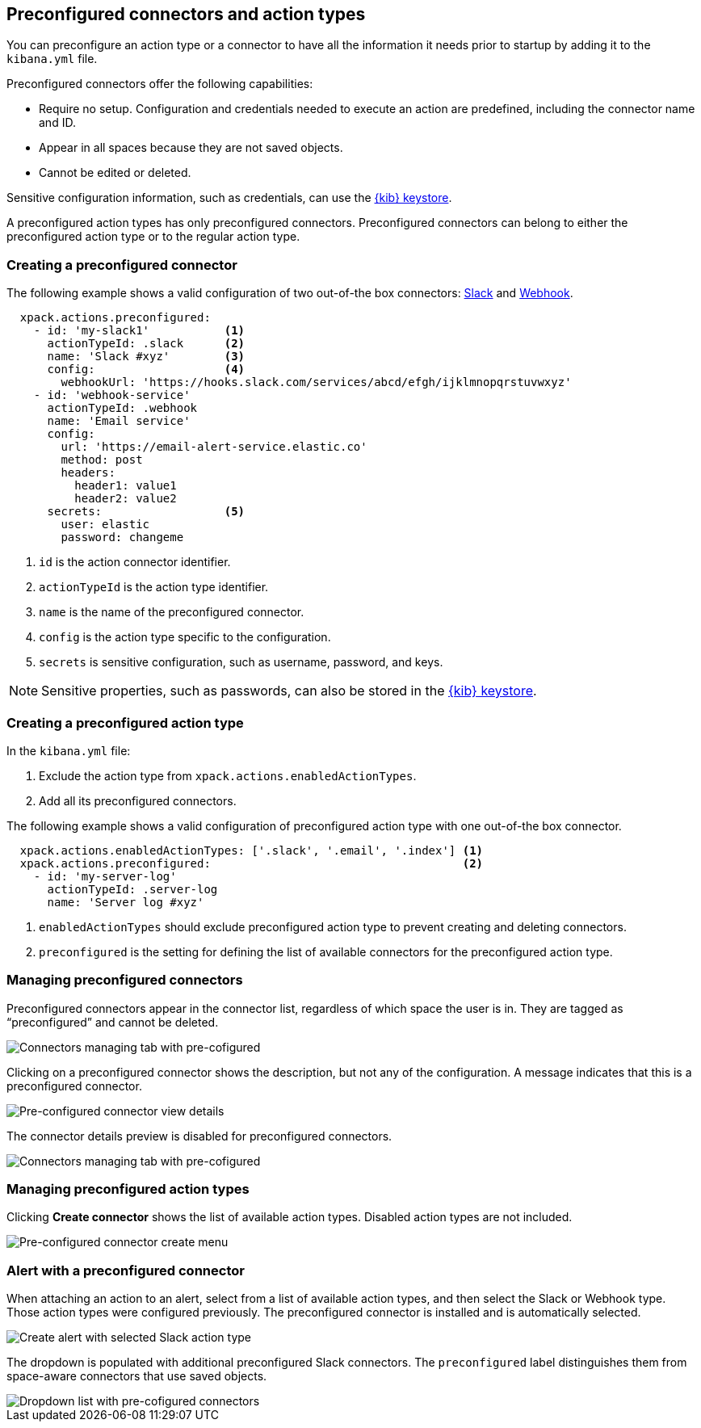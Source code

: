 [role="xpack"]
[[pre-configured-action-types-and-connectors]]

== Preconfigured connectors and action types

You can preconfigure an action type or a connector to have all the information it needs prior to startup
by adding it to the `kibana.yml` file.

Preconfigured connectors offer the following capabilities:

- Require no setup. Configuration and credentials needed to execute an
action are predefined, including the connector name and ID.
- Appear in all spaces because they are not saved objects.
- Cannot be edited or deleted.

Sensitive configuration information, such as credentials, can use the <<creating-keystore, {kib} keystore>>.

A preconfigured action types has only preconfigured connectors. Preconfigured connectors can belong to either the preconfigured action type or to the regular action type.

[float]
[[preconfigured-connector-example]]
=== Creating a preconfigured connector

The following example shows a valid configuration of two out-of-the box connectors: <<slack-action-type, Slack>> and <<webhook-action-type, Webhook>>.

```js
  xpack.actions.preconfigured:
    - id: 'my-slack1'           <1>
      actionTypeId: .slack      <2>
      name: 'Slack #xyz'        <3>
      config:                   <4>
        webhookUrl: 'https://hooks.slack.com/services/abcd/efgh/ijklmnopqrstuvwxyz'
    - id: 'webhook-service'
      actionTypeId: .webhook
      name: 'Email service'
      config:
        url: 'https://email-alert-service.elastic.co'
        method: post
        headers:
          header1: value1
          header2: value2
      secrets:                  <5>
        user: elastic
        password: changeme
```

<1> `id` is the action connector identifier.
<2> `actionTypeId` is the action type identifier.
<3> `name` is the name of the preconfigured connector.
<4> `config` is the action type specific to the configuration.
<5> `secrets` is sensitive configuration, such as username, password, and keys.

[NOTE]
==============================================
Sensitive properties, such as passwords, can also be stored in the <<creating-keystore, {kib} keystore>>.
==============================================

[float]
[[preconfigured-action-type-example]]
=== Creating a preconfigured action type

In the `kibana.yml` file:

. Exclude the action type from `xpack.actions.enabledActionTypes`.
. Add all its preconfigured connectors.

The following example shows a valid configuration of preconfigured action type with one out-of-the box connector.

```js
  xpack.actions.enabledActionTypes: ['.slack', '.email', '.index'] <1>
  xpack.actions.preconfigured:                                     <2>
    - id: 'my-server-log'
      actionTypeId: .server-log
      name: 'Server log #xyz'
```

<1> `enabledActionTypes` should exclude preconfigured action type to prevent creating and deleting connectors.
<2> `preconfigured` is the setting for defining the list of available connectors for the preconfigured action type.

[float]
[[managing-pre-configured-connectors]]
=== Managing preconfigured connectors

Preconfigured connectors appear in the connector list, regardless of which space the user is in.
They are tagged as “preconfigured” and cannot be deleted.

[role="screenshot"]
image::images/pre-configured-connectors-managing.png[Connectors managing tab with pre-cofigured]

Clicking on a preconfigured connector shows the description, but not any of the configuration.
A message indicates that this is a preconfigured connector.

[role="screenshot"]
image::images/pre-configured-connectors-view-screen.png[Pre-configured connector view details]

The connector details preview is disabled for preconfigured connectors.

[role="screenshot"]
image::images/pre-configured-action-type-managing.png[Connectors managing tab with pre-cofigured]


[float]
[[managing-pre-configured-action-types]]
=== Managing preconfigured action types

Clicking *Create connector* shows the list of available action types.
Disabled action types are not included.

[role="screenshot"]
image::images/pre-configured-action-type-select-type.png[Pre-configured connector create menu]

[float]
[[pre-configured-connector-alert-form]]
=== Alert with a preconfigured connector

When attaching an action to an alert,
select from a list of available action types, and
then select the Slack or Webhook type. Those action types were configured previously.
The preconfigured connector is installed and is automatically selected.

[role="screenshot"]
image::images/alert-pre-configured-slack-connector.png[Create alert with selected Slack action type]

The dropdown is populated with additional preconfigured Slack connectors.
The `preconfigured` label distinguishes them from space-aware connectors that use saved objects.

[role="screenshot"]
image::images/alert-pre-configured-connectors-dropdown.png[Dropdown list with pre-cofigured connectors]
